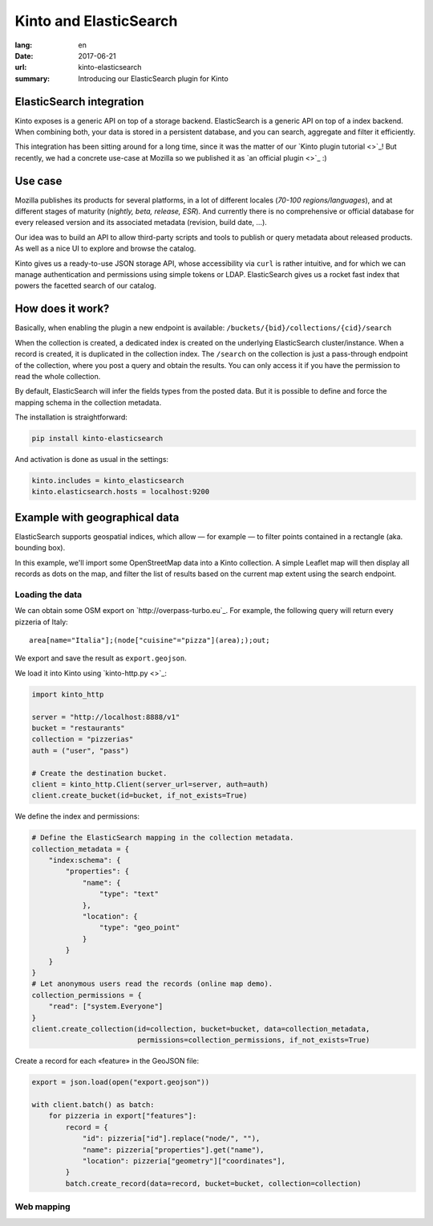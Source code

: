Kinto and ElasticSearch
#######################

:lang: en
:date: 2017-06-21
:url: kinto-elasticsearch
:summary: Introducing our ElasticSearch plugin for Kinto


ElasticSearch integration
=========================

Kinto exposes is a generic API on top of a storage backend.
ElasticSearch is a generic API on top of a index backend. When combining both,
your data is stored in a persistent database, and you can search, aggregate and
filter it efficiently.

This integration has been sitting around for a long time, since it was the matter of
our `Kinto plugin tutorial <>`_! But recently, we had a concrete use-case at Mozilla
so we published it as `an official plugin <>`_ :)


Use case
========

Mozilla publishes its products for several platforms, in a lot of different locales (*70-100 regions/languages*),
and at different stages of maturity (*nightly, beta, release, ESR*). And currently there
is no comprehensive or official database for every released version and its associated
metadata (revision, build date, ...).

Our idea was to build an API to allow third-party scripts and tools to publish or query
metadata about released products. As well as a nice UI to explore and browse the catalog.

Kinto gives us a ready-to-use JSON storage API, whose accessibility via ``curl`` is rather intuitive,
and for which we can manage authentication and permissions using simple tokens or LDAP.
ElasticSearch gives us a rocket fast index that powers the facetted search of our catalog.

.. image:: ...


How does it work?
=================

Basically, when enabling the plugin a new endpoint is available: ``/buckets/{bid}/collections/{cid}/search``

When the collection is created, a dedicated index is created on the underlying ElasticSearch cluster/instance.
When a record is created, it is duplicated in the collection index.
The ``/search`` on the collection is just a pass-through endpoint of the collection, where you post a query and obtain the results.
You can only access it if you have the permission to read the whole collection.

By default, ElasticSearch will infer the fields types from the posted data. But it is possible to define and force the mapping schema in the collection metadata.

The installation is straightforward:

.. code-block :: bash

    pip install kinto-elasticsearch

And activation is done as usual in the settings:

.. code-block :: ini

    kinto.includes = kinto_elasticsearch
    kinto.elasticsearch.hosts = localhost:9200


Example with geographical data
==============================

ElasticSearch supports geospatial indices, which allow — for example — to filter points contained in a rectangle (aka. bounding box).

In this example, we'll import some OpenStreetMap data into a Kinto collection. A simple Leaflet map will then display all records as dots on the map, and filter the list of results based on the current map extent using the search endpoint.

Loading the data
----------------

We can obtain some OSM export on `http://overpass-turbo.eu`_. For example, the following query will return every pizzeria of Italy:

::

    area[name="Italia"];(node["cuisine"="pizza"](area););out;

We export and save the result as ``export.geojson``.


We load it into Kinto using `kinto-http.py <>`_:

.. code-block :: python

    import kinto_http

    server = "http://localhost:8888/v1"
    bucket = "restaurants"
    collection = "pizzerias"
    auth = ("user", "pass")

    # Create the destination bucket.
    client = kinto_http.Client(server_url=server, auth=auth)
    client.create_bucket(id=bucket, if_not_exists=True)

We define the index and permissions:

.. code-block :: python

    # Define the ElasticSearch mapping in the collection metadata.
    collection_metadata = {
        "index:schema": {
            "properties": {
                "name": {
                    "type": "text"
                },
                "location": {
                    "type": "geo_point"
                }
            }
        }
    }
    # Let anonymous users read the records (online map demo).
    collection_permissions = {
        "read": ["system.Everyone"]
    }
    client.create_collection(id=collection, bucket=bucket, data=collection_metadata,
                             permissions=collection_permissions, if_not_exists=True)

Create a record for each «feature» in the GeoJSON file:

.. code-block :: python

    export = json.load(open("export.geojson"))

    with client.batch() as batch:
        for pizzeria in export["features"]:
            record = {
                "id": pizzeria["id"].replace("node/", ""),
                "name": pizzeria["properties"].get("name"),
                "location": pizzeria["geometry"]["coordinates"],
            }
            batch.create_record(data=record, bucket=bucket, collection=collection)



Web mapping
-----------


